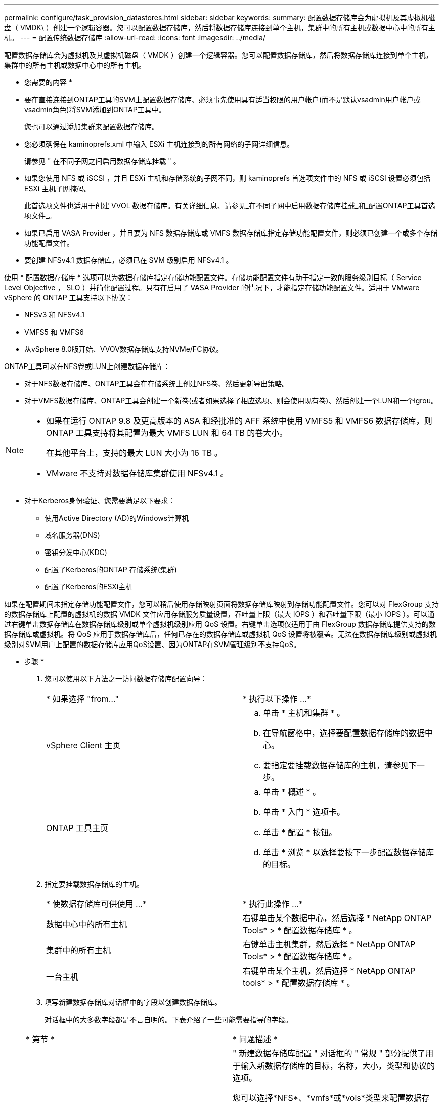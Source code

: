 ---
permalink: configure/task_provision_datastores.html 
sidebar: sidebar 
keywords:  
summary: 配置数据存储库会为虚拟机及其虚拟机磁盘（ VMDK\ ）创建一个逻辑容器。您可以配置数据存储库，然后将数据存储库连接到单个主机，集群中的所有主机或数据中心中的所有主机。 
---
= 配置传统数据存储库
:allow-uri-read: 
:icons: font
:imagesdir: ../media/


[role="lead"]
配置数据存储库会为虚拟机及其虚拟机磁盘（ VMDK ）创建一个逻辑容器。您可以配置数据存储库，然后将数据存储库连接到单个主机，集群中的所有主机或数据中心中的所有主机。

* 您需要的内容 *

* 要在直接连接到ONTAP工具的SVM上配置数据存储库、必须事先使用具有适当权限的用户帐户(而不是默认vsadmin用户帐户或vsadmin角色)将SVM添加到ONTAP工具中。
+
您也可以通过添加集群来配置数据存储库。

* 您必须确保在 kaminoprefs.xml 中输入 ESXi 主机连接到的所有网络的子网详细信息。
+
请参见 " 在不同子网之间启用数据存储库挂载 " 。

* 如果您使用 NFS 或 iSCSI ，并且 ESXi 主机和存储系统的子网不同，则 kaminoprefs 首选项文件中的 NFS 或 iSCSI 设置必须包括 ESXi 主机子网掩码。
+
此首选项文件也适用于创建 VVOL 数据存储库。有关详细信息、请参见_在不同子网中启用数据存储库挂载_和_配置ONTAP工具首选项文件_。

* 如果已启用 VASA Provider ，并且要为 NFS 数据存储库或 VMFS 数据存储库指定存储功能配置文件，则必须已创建一个或多个存储功能配置文件。
* 要创建 NFSv4.1 数据存储库，必须已在 SVM 级别启用 NFSv4.1 。


使用 * 配置数据存储库 * 选项可以为数据存储库指定存储功能配置文件。存储功能配置文件有助于指定一致的服务级别目标（ Service Level Objective ， SLO ）并简化配置过程。只有在启用了 VASA Provider 的情况下，才能指定存储功能配置文件。适用于 VMware vSphere 的 ONTAP 工具支持以下协议：

* NFSv3 和 NFSv4.1
* VMFS5 和 VMFS6
* 从vSphere 8.0版开始、VVOV数据存储库支持NVMe/FC协议。


ONTAP工具可以在NFS卷或LUN上创建数据存储库：

* 对于NFS数据存储库、ONTAP工具会在存储系统上创建NFS卷、然后更新导出策略。
* 对于VMFS数据存储库、ONTAP工具会创建一个新卷(或者如果选择了相应选项、则会使用现有卷)、然后创建一个LUN和一个igrou。


[NOTE]
====
* 如果在运行 ONTAP 9.8 及更高版本的 ASA 和经批准的 AFF 系统中使用 VMFS5 和 VMFS6 数据存储库，则 ONTAP 工具支持将其配置为最大 VMFS LUN 和 64 TB 的卷大小。
+
在其他平台上，支持的最大 LUN 大小为 16 TB 。

* VMware 不支持对数据存储库集群使用 NFSv4.1 。


====
* 对于Kerberos身份验证、您需要满足以下要求：
+
** 使用Active Directory (AD)的Windows计算机
** 域名服务器(DNS)
** 密钥分发中心(KDC)
** 配置了Kerberos的ONTAP 存储系统(集群)
** 配置了Kerberos的ESXi主机




如果在配置期间未指定存储功能配置文件，您可以稍后使用存储映射页面将数据存储库映射到存储功能配置文件。您可以对 FlexGroup 支持的数据存储库上配置的虚拟机的数据 VMDK 文件应用存储服务质量设置，吞吐量上限（最大 IOPS ）和吞吐量下限（最小 IOPS ）。可以通过右键单击数据存储库在数据存储库级别或单个虚拟机级别应用 QoS 设置。右键单击选项仅适用于由 FlexGroup 数据存储库提供支持的数据存储库或虚拟机。将 QoS 应用于数据存储库后，任何已存在的数据存储库或虚拟机 QoS 设置将被覆盖。无法在数据存储库级别或虚拟机级别对SVM用户上配置的数据存储库应用QoS设置、因为ONTAP在SVM管理级别不支持QoS。

* 步骤 *

. 您可以使用以下方法之一访问数据存储库配置向导：
+
|===


| * 如果选择 "from..." | * 执行以下操作 ...* 


 a| 
vSphere Client 主页
 a| 
.. 单击 * 主机和集群 * 。
.. 在导航窗格中，选择要配置数据存储库的数据中心。
.. 要指定要挂载数据存储库的主机，请参见下一步。




 a| 
ONTAP 工具主页
 a| 
.. 单击 * 概述 * 。
.. 单击 * 入门 * 选项卡。
.. 单击 * 配置 * 按钮。
.. 单击 * 浏览 * 以选择要按下一步配置数据存储库的目标。


|===
. 指定要挂载数据存储库的主机。
+
|===


| * 使数据存储库可供使用 ...* | * 执行此操作 ...* 


 a| 
数据中心中的所有主机
 a| 
右键单击某个数据中心，然后选择 * NetApp ONTAP Tools* > * 配置数据存储库 * 。



 a| 
集群中的所有主机
 a| 
右键单击主机集群，然后选择 * NetApp ONTAP Tools* > * 配置数据存储库 * 。



 a| 
一台主机
 a| 
右键单击某个主机，然后选择 * NetApp ONTAP tools* > * 配置数据存储库 * 。

|===
. 填写新建数据存储库对话框中的字段以创建数据存储库。
+
对话框中的大多数字段都是不言自明的。下表介绍了一些可能需要指导的字段。

+
|===


| * 第节 * | * 问题描述 * 


 a| 
常规
 a| 
" 新建数据存储库配置 " 对话框的 " 常规 " 部分提供了用于输入新数据存储库的目标，名称，大小，类型和协议的选项。

您可以选择*NFS*、*vmfs*或*vols*类型来配置数据存储库。如果选择了此类型、则NVMe/FC协议将变为可用。


NOTE: ONTAP 9.91P3及更高版本支持NVMe/FC协议。

** NFS：您可以使用NFS3或NFS4.1协议配置NFS数据存储库。
+
您可以选择*在ONTAP 集群中分布数据存储库数据*选项、以便在存储系统上配置FlexGroup 卷。选择此选项会自动取消选中*使用存储功能配置文件进行配置*复选框。

** VMFS：您可以使用iSCSI或FC/FCoE协议配置文件系统类型为VMFS5或VMFS6的VMFS数据存储库。
+

NOTE: 如果已启用VASA Provider、则可以选择使用存储功能配置文件。





 a| 
Kerberos 身份验证
 a| 
如果在*常规*页面中选择了NFS 4.1、请选择安全级别。

只有FlexVol才支持Kerberos身份验证。



 a| 
存储系统
 a| 
如果您在常规部分中选择了相应选项，则可以选择列出的存储功能配置文件之一。

** 如果要配置FlexGroup 数据存储库、则不支持此数据存储库的存储功能配置文件。存储系统和 Storage Virtual Machine 的系统建议值已填充，以便于使用。但是，如果需要，您可以修改这些值。
** 对于Kerberos身份验证、将列出为Kerberos启用的存储系统。




 a| 
存储属性
 a| 
默认情况下，ONTAP工具会填充*Aggregates *和*Volumes*选项的建议值。您可以根据自己的要求自定义这些值。FlexGroup 数据存储库不支持选择聚合，因为 ONTAP 负责管理聚合选择。

此外，还会填充 * 高级 * 菜单下的 * 空间预留 * 选项，以获得最佳结果。

(可选)您可以在*更改启动程序组名称*字段中指定启动程序组名称。

** 如果尚未创建具有此名称的新启动程序组、则会创建一个此名称的新启动程序组。
** 协议名称将附加到指定的启动程序组名称。
** 如果发现选定启动程序具有现有igroup、则此igroup将使用提供的名称进行重命名、并将重复使用。
** 如果不指定igroup名称、则会使用默认名称创建igroup。




 a| 
摘要
 a| 
您可以查看为新数据存储库指定的参数摘要。

通过字段"`卷模式`"、您可以区分创建的数据存储库类型。"`卷模式` " 可以是 "`FlexVol` " 或 "`FlexGroup` " 。

|===
+

NOTE: 传统数据存储库中的 FlexGroup 不能缩减到低于现有大小，但最大可增长 120% 。在这些 FlexGroup 卷上启用默认快照。

. 在摘要部分中，单击 * 完成 * 。


* 相关信息 *

https://kb.netapp.com/Advice_and_Troubleshooting/Data_Storage_Software/Virtual_Storage_Console_for_VMware_vSphere/Datastore_inaccessible_when_volume_status_is_changed_to_offline["当卷状态更改为脱机时，无法访问数据存储库"]

https://docs.netapp.com/us-en/ontap/nfs-admin/ontap-support-kerberos-concept.html["ONTAP 支持 Kerberos"]

https://docs.netapp.com/us-en/ontap/nfs-admin/requirements-configuring-kerberos-concept.html["使用 NFS 配置 Kerberos 的要求"]

https://docs.netapp.com/us-en/ontap-sm-classic/online-help-96-97/concept_kerberos_realm_services.html["使用 System Manager — ONTAP 9.7 及更早版本管理 Kerberos 域服务"]

https://docs.netapp.com/us-en/ontap/nfs-config/create-kerberos-config-task.html["在数据 LIF 上启用 Kerberos"]

https://docs.vmware.com/en/VMware-vSphere/7.0/com.vmware.vsphere.storage.doc/GUID-BDCB7500-72EC-4B6B-9574-CFAEAF95AE81.html["为ESXi主机配置Kerberos身份验证"]
